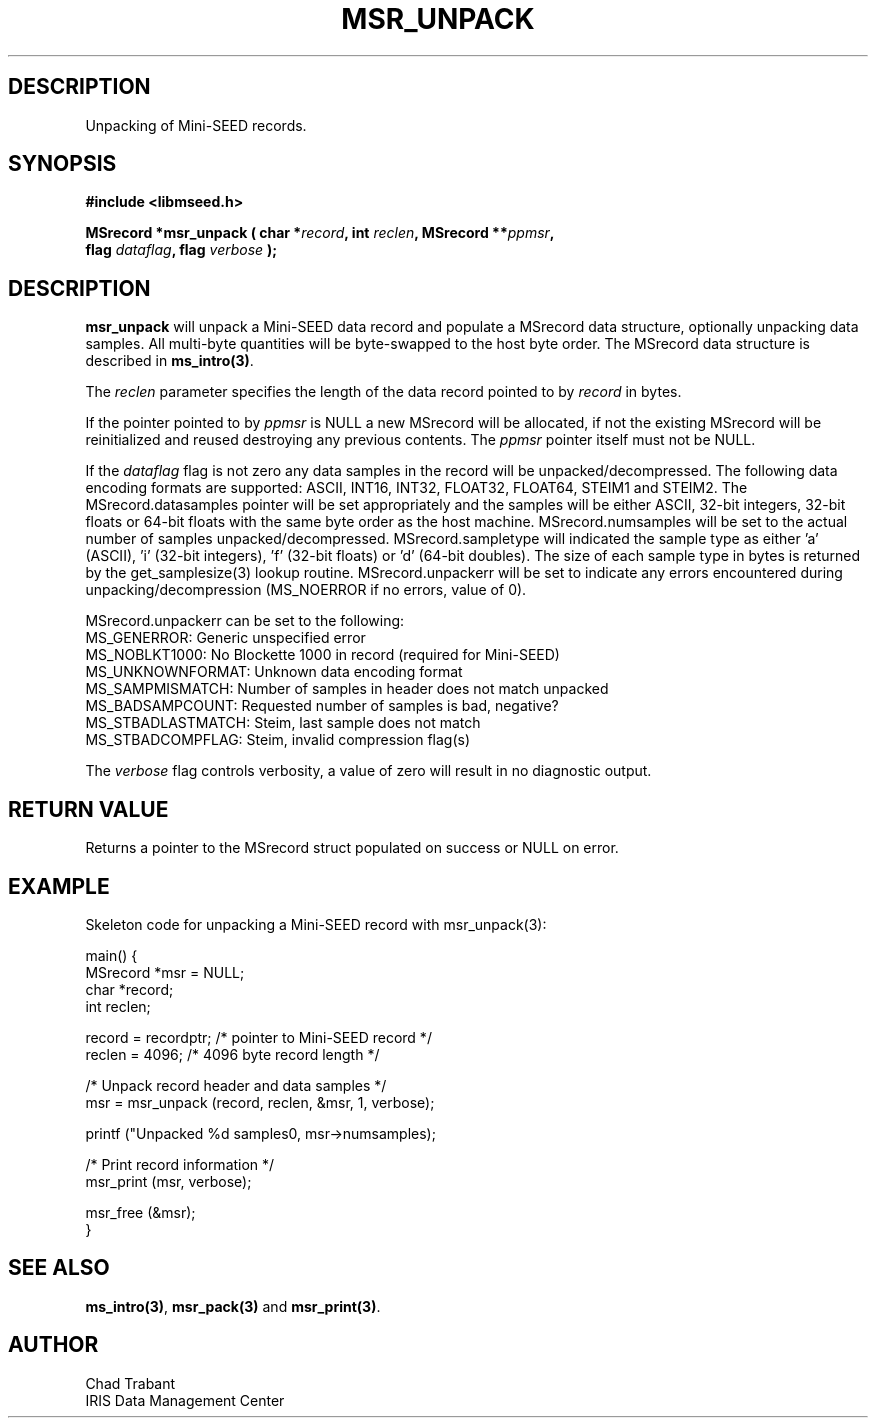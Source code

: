 .TH MSR_UNPACK 3 2004/11/22 "Libmseed API"
.SH DESCRIPTION
Unpacking of Mini-SEED records.

.SH SYNOPSIS
.nf
.B #include <libmseed.h>

.BI "MSrecord *\fBmsr_unpack\fP ( char *" record ", int " reclen ", MSrecord **" ppmsr ",
.BI "                       flag " dataflag ", flag " verbose " );
.fi

.SH DESCRIPTION
\fBmsr_unpack\fP will unpack a Mini-SEED data record and populate a
MSrecord data structure, optionally unpacking data samples.  All
multi-byte quantities will be byte-swapped to the host byte order.
The MSrecord data structure is described in \fBms_intro(3)\fP.

The \fIreclen\fP parameter specifies the length of the data record
pointed to by \fIrecord\fP in bytes.

If the pointer pointed to by \fIppmsr\fP is NULL a new MSrecord will
be allocated, if not the existing MSrecord will be reinitialized and
reused destroying any previous contents.  The \fIppmsr\fP pointer
itself must not be NULL.

If the \fIdataflag\fP flag is not zero any data samples in the record
will be unpacked/decompressed.  The following data encoding formats
are supported: ASCII, INT16, INT32, FLOAT32, FLOAT64, STEIM1 and
STEIM2.  The MSrecord.datasamples pointer will be set appropriately
and the samples will be either ASCII, 32-bit integers, 32-bit floats
or 64-bit floats with the same byte order as the host machine.
MSrecord.numsamples will be set to the actual number of samples
unpacked/decompressed.  MSrecord.sampletype will indicated the sample
type as either 'a' (ASCII), 'i' (32-bit integers), 'f' (32-bit floats)
or 'd' (64-bit doubles).  The size of each sample type in bytes is
returned by the get_samplesize(3) lookup routine.  MSrecord.unpackerr
will be set to indicate any errors encountered during
unpacking/decompression (MS_NOERROR if no errors, value of 0).

MSrecord.unpackerr can be set to the following:
.nf
MS_GENERROR: Generic unspecified error
MS_NOBLKT1000: No Blockette 1000 in record (required for Mini-SEED)
MS_UNKNOWNFORMAT: Unknown data encoding format
MS_SAMPMISMATCH: Number of samples in header does not match unpacked
MS_BADSAMPCOUNT: Requested number of samples is bad, negative?
MS_STBADLASTMATCH: Steim, last sample does not match
MS_STBADCOMPFLAG: Steim, invalid compression flag(s)
.fi

The \fIverbose\fP flag controls verbosity, a value of zero will result
in no diagnostic output.

.SH RETURN VALUE
Returns a pointer to the MSrecord struct populated on success or NULL
on error.

.SH EXAMPLE
Skeleton code for unpacking a Mini-SEED record with msr_unpack(3):

.nf
main() {
  MSrecord *msr = NULL;
  char *record;
  int reclen;

  record = recordptr;   /* pointer to Mini-SEED record */
  reclen = 4096;        /* 4096 byte record length */

  /* Unpack record header and data samples */
  msr = msr_unpack (record, reclen, &msr, 1, verbose);

  printf ("Unpacked %d samples\n", msr->numsamples);

  /* Print record information */
  msr_print (msr, verbose);

  msr_free (&msr);
}
.fi

.SH SEE ALSO
\fBms_intro(3)\fP, \fBmsr_pack(3)\fP and \fBmsr_print(3)\fP.

.SH AUTHOR
.nf
Chad Trabant
IRIS Data Management Center
.fi
